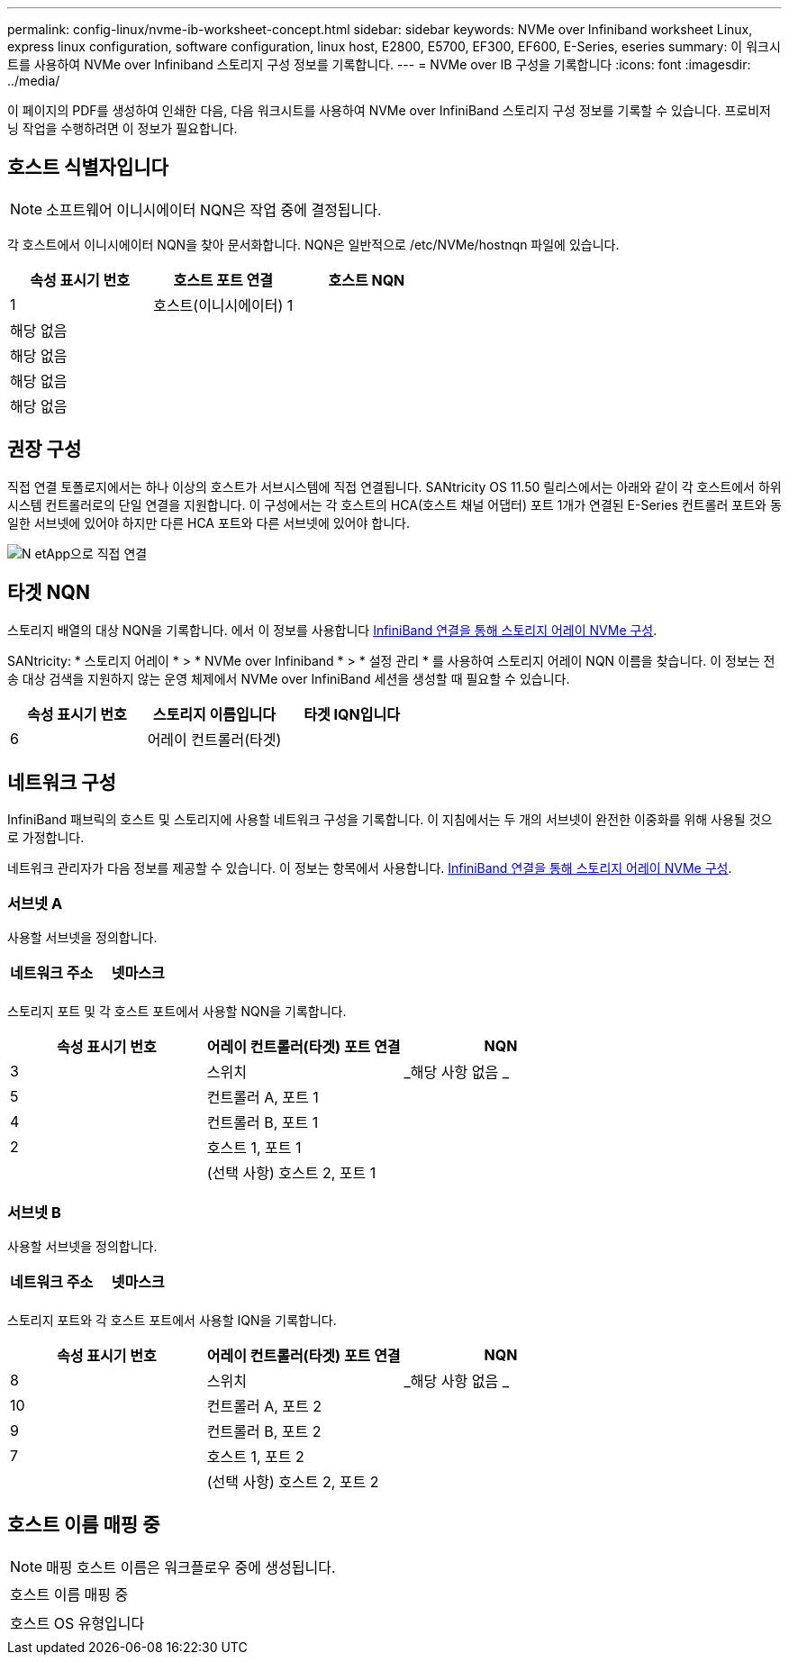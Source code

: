 ---
permalink: config-linux/nvme-ib-worksheet-concept.html 
sidebar: sidebar 
keywords: NVMe over Infiniband worksheet Linux, express linux configuration, software configuration, linux host, E2800, E5700, EF300, EF600, E-Series, eseries 
summary: 이 워크시트를 사용하여 NVMe over Infiniband 스토리지 구성 정보를 기록합니다. 
---
= NVMe over IB 구성을 기록합니다
:icons: font
:imagesdir: ../media/


[role="lead"]
이 페이지의 PDF를 생성하여 인쇄한 다음, 다음 워크시트를 사용하여 NVMe over InfiniBand 스토리지 구성 정보를 기록할 수 있습니다. 프로비저닝 작업을 수행하려면 이 정보가 필요합니다.



== 호스트 식별자입니다


NOTE: 소프트웨어 이니시에이터 NQN은 작업 중에 결정됩니다.

각 호스트에서 이니시에이터 NQN을 찾아 문서화합니다. NQN은 일반적으로 /etc/NVMe/hostnqn 파일에 있습니다.

|===
| 속성 표시기 번호 | 호스트 포트 연결 | 호스트 NQN 


 a| 
1
 a| 
호스트(이니시에이터) 1
 a| 



 a| 
해당 없음
 a| 
 a| 



 a| 
해당 없음
 a| 
 a| 



 a| 
해당 없음
 a| 
 a| 



 a| 
해당 없음
 a| 
 a| 

|===


== 권장 구성

직접 연결 토폴로지에서는 하나 이상의 호스트가 서브시스템에 직접 연결됩니다. SANtricity OS 11.50 릴리스에서는 아래와 같이 각 호스트에서 하위 시스템 컨트롤러로의 단일 연결을 지원합니다. 이 구성에서는 각 호스트의 HCA(호스트 채널 어댑터) 포트 1개가 연결된 E-Series 컨트롤러 포트와 동일한 서브넷에 있어야 하지만 다른 HCA 포트와 다른 서브넷에 있어야 합니다.

image::../media/nvmeof_direct_connect.gif[N etApp으로 직접 연결]



== 타겟 NQN

스토리지 배열의 대상 NQN을 기록합니다. 에서 이 정보를 사용합니다 xref:nvme-ib-configure-storage-connections-task.adoc[InfiniBand 연결을 통해 스토리지 어레이 NVMe 구성].

SANtricity: * 스토리지 어레이 * > * NVMe over Infiniband * > * 설정 관리 * 를 사용하여 스토리지 어레이 NQN 이름을 찾습니다. 이 정보는 전송 대상 검색을 지원하지 않는 운영 체제에서 NVMe over InfiniBand 세션을 생성할 때 필요할 수 있습니다.

|===
| 속성 표시기 번호 | 스토리지 이름입니다 | 타겟 IQN입니다 


 a| 
6
 a| 
어레이 컨트롤러(타겟)
 a| 

|===


== 네트워크 구성

InfiniBand 패브릭의 호스트 및 스토리지에 사용할 네트워크 구성을 기록합니다. 이 지침에서는 두 개의 서브넷이 완전한 이중화를 위해 사용될 것으로 가정합니다.

네트워크 관리자가 다음 정보를 제공할 수 있습니다. 이 정보는 항목에서 사용합니다. xref:nvme-ib-configure-storage-connections-task.adoc[InfiniBand 연결을 통해 스토리지 어레이 NVMe 구성].



=== 서브넷 A

사용할 서브넷을 정의합니다.

|===
| 네트워크 주소 | 넷마스크 


 a| 
 a| 

|===
스토리지 포트 및 각 호스트 포트에서 사용할 NQN을 기록합니다.

|===
| 속성 표시기 번호 | 어레이 컨트롤러(타겟) 포트 연결 | NQN 


 a| 
3
 a| 
스위치
 a| 
_해당 사항 없음 _



 a| 
5
 a| 
컨트롤러 A, 포트 1
 a| 



 a| 
4
 a| 
컨트롤러 B, 포트 1
 a| 



 a| 
2
 a| 
호스트 1, 포트 1
 a| 



 a| 
 a| 
(선택 사항) 호스트 2, 포트 1
 a| 

|===


=== 서브넷 B

사용할 서브넷을 정의합니다.

|===
| 네트워크 주소 | 넷마스크 


 a| 
 a| 

|===
스토리지 포트와 각 호스트 포트에서 사용할 IQN을 기록합니다.

|===
| 속성 표시기 번호 | 어레이 컨트롤러(타겟) 포트 연결 | NQN 


 a| 
8
 a| 
스위치
 a| 
_해당 사항 없음 _



 a| 
10
 a| 
컨트롤러 A, 포트 2
 a| 



 a| 
9
 a| 
컨트롤러 B, 포트 2
 a| 



 a| 
7
 a| 
호스트 1, 포트 2
 a| 



 a| 
 a| 
(선택 사항) 호스트 2, 포트 2
 a| 

|===


== 호스트 이름 매핑 중


NOTE: 매핑 호스트 이름은 워크플로우 중에 생성됩니다.

|===


 a| 
호스트 이름 매핑 중
 a| 



 a| 
호스트 OS 유형입니다
 a| 

|===